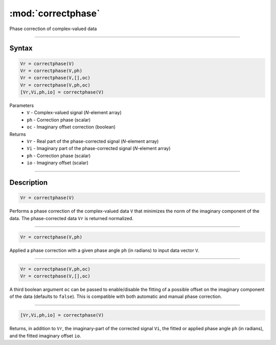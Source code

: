 .. highlight:: matlab
.. _correctphase:


***********************
:mod:`correctphase`
***********************

Phase correction of complex-valued data

-----------------------------


Syntax
=========================================

.. code-block:: matlab

    Vr = correctphase(V)
    Vr = correctphase(V,ph)
    Vr = correctphase(V,[],oc)
    Vr = correctphase(V,ph,oc)
    [Vr,Vi,ph,io] = correctphase(V)


Parameters
    *   ``V`` - Complex-valued signal (*N*-element array)
    *   ``ph`` - Correction phase (scalar)
    *   ``oc`` - Imaginary offset correction (boolean)
Returns
    *   ``Vr`` - Real part of the phase-corrected signal (*N*-element array)
    *   ``Vi`` - Imaginary part of the phase-corrected signal (*N*-element array)
    *   ``ph`` - Correction phase (scalar)
    *   ``io``  - Imaginary offset (scalar)

-----------------------------


Description
=========================================

.. code-block:: matlab

     Vr = correctphase(V)

Performs a phase correction of the complex-valued data ``V`` that minimizes the norm of the imaginary component of the data. The phase-corrected data ``Vr`` is returned normalized.


-----------------------------


.. code-block:: matlab

     Vr = correctphase(V,ph)

Applied a phase correction with a given phase angle ``ph`` (in radians) to input data vector ``V``.


-----------------------------


.. code-block:: matlab

    Vr = correctphase(V,ph,oc)
    Vr = correctphase(V,[],oc)

A third boolean argument ``oc`` can be passed to enable/disable the fitting of a possible offset on the imaginary component of the data (defaults to ``false``). This is compatible with both automatic and manual phase correction.


-----------------------------


.. code-block:: matlab

    [Vr,Vi,ph,io] = correctphase(V)

Returns, in addition to ``Vr``, the imaginary-part of the corrected signal ``Vi``, the fitted or applied phase angle ``ph`` (in radians), and the fitted imaginary offset ``io``.


